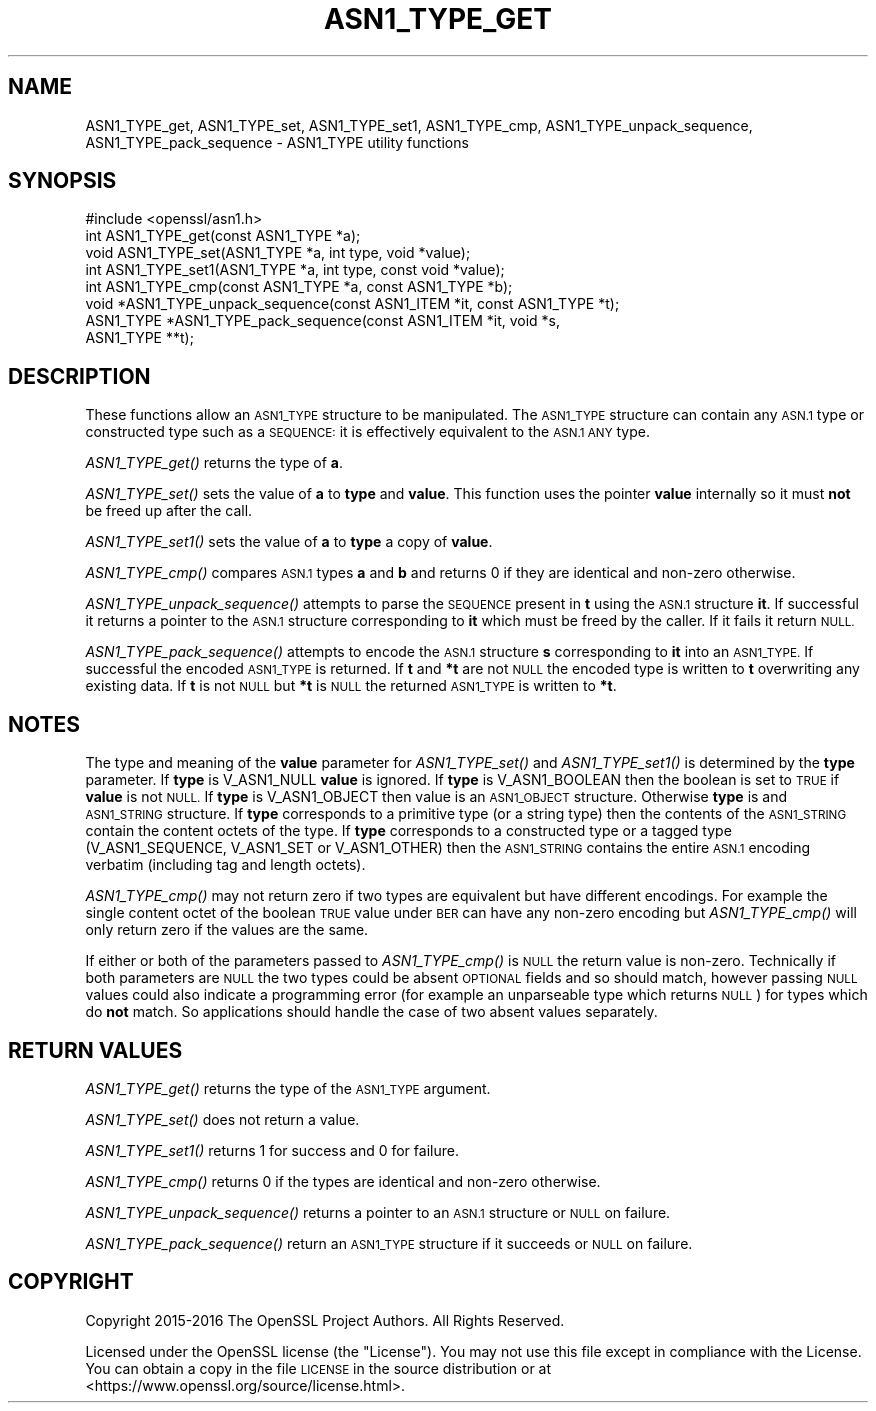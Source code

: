 .\" Automatically generated by Pod::Man 2.27 (Pod::Simple 3.28)
.\"
.\" Standard preamble:
.\" ========================================================================
.de Sp \" Vertical space (when we can't use .PP)
.if t .sp .5v
.if n .sp
..
.de Vb \" Begin verbatim text
.ft CW
.nf
.ne \\$1
..
.de Ve \" End verbatim text
.ft R
.fi
..
.\" Set up some character translations and predefined strings.  \*(-- will
.\" give an unbreakable dash, \*(PI will give pi, \*(L" will give a left
.\" double quote, and \*(R" will give a right double quote.  \*(C+ will
.\" give a nicer C++.  Capital omega is used to do unbreakable dashes and
.\" therefore won't be available.  \*(C` and \*(C' expand to `' in nroff,
.\" nothing in troff, for use with C<>.
.tr \(*W-
.ds C+ C\v'-.1v'\h'-1p'\s-2+\h'-1p'+\s0\v'.1v'\h'-1p'
.ie n \{\
.    ds -- \(*W-
.    ds PI pi
.    if (\n(.H=4u)&(1m=24u) .ds -- \(*W\h'-12u'\(*W\h'-12u'-\" diablo 10 pitch
.    if (\n(.H=4u)&(1m=20u) .ds -- \(*W\h'-12u'\(*W\h'-8u'-\"  diablo 12 pitch
.    ds L" ""
.    ds R" ""
.    ds C` ""
.    ds C' ""
'br\}
.el\{\
.    ds -- \|\(em\|
.    ds PI \(*p
.    ds L" ``
.    ds R" ''
.    ds C`
.    ds C'
'br\}
.\"
.\" Escape single quotes in literal strings from groff's Unicode transform.
.ie \n(.g .ds Aq \(aq
.el       .ds Aq '
.\"
.\" If the F register is turned on, we'll generate index entries on stderr for
.\" titles (.TH), headers (.SH), subsections (.SS), items (.Ip), and index
.\" entries marked with X<> in POD.  Of course, you'll have to process the
.\" output yourself in some meaningful fashion.
.\"
.\" Avoid warning from groff about undefined register 'F'.
.de IX
..
.nr rF 0
.if \n(.g .if rF .nr rF 1
.if (\n(rF:(\n(.g==0)) \{
.    if \nF \{
.        de IX
.        tm Index:\\$1\t\\n%\t"\\$2"
..
.        if !\nF==2 \{
.            nr % 0
.            nr F 2
.        \}
.    \}
.\}
.rr rF
.\"
.\" Accent mark definitions (@(#)ms.acc 1.5 88/02/08 SMI; from UCB 4.2).
.\" Fear.  Run.  Save yourself.  No user-serviceable parts.
.    \" fudge factors for nroff and troff
.if n \{\
.    ds #H 0
.    ds #V .8m
.    ds #F .3m
.    ds #[ \f1
.    ds #] \fP
.\}
.if t \{\
.    ds #H ((1u-(\\\\n(.fu%2u))*.13m)
.    ds #V .6m
.    ds #F 0
.    ds #[ \&
.    ds #] \&
.\}
.    \" simple accents for nroff and troff
.if n \{\
.    ds ' \&
.    ds ` \&
.    ds ^ \&
.    ds , \&
.    ds ~ ~
.    ds /
.\}
.if t \{\
.    ds ' \\k:\h'-(\\n(.wu*8/10-\*(#H)'\'\h"|\\n:u"
.    ds ` \\k:\h'-(\\n(.wu*8/10-\*(#H)'\`\h'|\\n:u'
.    ds ^ \\k:\h'-(\\n(.wu*10/11-\*(#H)'^\h'|\\n:u'
.    ds , \\k:\h'-(\\n(.wu*8/10)',\h'|\\n:u'
.    ds ~ \\k:\h'-(\\n(.wu-\*(#H-.1m)'~\h'|\\n:u'
.    ds / \\k:\h'-(\\n(.wu*8/10-\*(#H)'\z\(sl\h'|\\n:u'
.\}
.    \" troff and (daisy-wheel) nroff accents
.ds : \\k:\h'-(\\n(.wu*8/10-\*(#H+.1m+\*(#F)'\v'-\*(#V'\z.\h'.2m+\*(#F'.\h'|\\n:u'\v'\*(#V'
.ds 8 \h'\*(#H'\(*b\h'-\*(#H'
.ds o \\k:\h'-(\\n(.wu+\w'\(de'u-\*(#H)/2u'\v'-.3n'\*(#[\z\(de\v'.3n'\h'|\\n:u'\*(#]
.ds d- \h'\*(#H'\(pd\h'-\w'~'u'\v'-.25m'\f2\(hy\fP\v'.25m'\h'-\*(#H'
.ds D- D\\k:\h'-\w'D'u'\v'-.11m'\z\(hy\v'.11m'\h'|\\n:u'
.ds th \*(#[\v'.3m'\s+1I\s-1\v'-.3m'\h'-(\w'I'u*2/3)'\s-1o\s+1\*(#]
.ds Th \*(#[\s+2I\s-2\h'-\w'I'u*3/5'\v'-.3m'o\v'.3m'\*(#]
.ds ae a\h'-(\w'a'u*4/10)'e
.ds Ae A\h'-(\w'A'u*4/10)'E
.    \" corrections for vroff
.if v .ds ~ \\k:\h'-(\\n(.wu*9/10-\*(#H)'\s-2\u~\d\s+2\h'|\\n:u'
.if v .ds ^ \\k:\h'-(\\n(.wu*10/11-\*(#H)'\v'-.4m'^\v'.4m'\h'|\\n:u'
.    \" for low resolution devices (crt and lpr)
.if \n(.H>23 .if \n(.V>19 \
\{\
.    ds : e
.    ds 8 ss
.    ds o a
.    ds d- d\h'-1'\(ga
.    ds D- D\h'-1'\(hy
.    ds th \o'bp'
.    ds Th \o'LP'
.    ds ae ae
.    ds Ae AE
.\}
.rm #[ #] #H #V #F C
.\" ========================================================================
.\"
.IX Title "ASN1_TYPE_GET 3"
.TH ASN1_TYPE_GET 3 "2018-04-17" "1.1.1-pre5-dev" "OpenSSL"
.\" For nroff, turn off justification.  Always turn off hyphenation; it makes
.\" way too many mistakes in technical documents.
.if n .ad l
.nh
.SH "NAME"
ASN1_TYPE_get, ASN1_TYPE_set, ASN1_TYPE_set1, ASN1_TYPE_cmp, ASN1_TYPE_unpack_sequence, ASN1_TYPE_pack_sequence \- ASN1_TYPE utility
functions
.SH "SYNOPSIS"
.IX Header "SYNOPSIS"
.Vb 1
\& #include <openssl/asn1.h>
\&
\& int ASN1_TYPE_get(const ASN1_TYPE *a);
\& void ASN1_TYPE_set(ASN1_TYPE *a, int type, void *value);
\& int ASN1_TYPE_set1(ASN1_TYPE *a, int type, const void *value);
\& int ASN1_TYPE_cmp(const ASN1_TYPE *a, const ASN1_TYPE *b);
\&
\& void *ASN1_TYPE_unpack_sequence(const ASN1_ITEM *it, const ASN1_TYPE *t);
\& ASN1_TYPE *ASN1_TYPE_pack_sequence(const ASN1_ITEM *it, void *s,
\&                                    ASN1_TYPE **t);
.Ve
.SH "DESCRIPTION"
.IX Header "DESCRIPTION"
These functions allow an \s-1ASN1_TYPE\s0 structure to be manipulated. The
\&\s-1ASN1_TYPE\s0 structure can contain any \s-1ASN.1\s0 type or constructed type
such as a \s-1SEQUENCE:\s0 it is effectively equivalent to the \s-1ASN.1 ANY\s0 type.
.PP
\&\fIASN1_TYPE_get()\fR returns the type of \fBa\fR.
.PP
\&\fIASN1_TYPE_set()\fR sets the value of \fBa\fR to \fBtype\fR and \fBvalue\fR. This
function uses the pointer \fBvalue\fR internally so it must \fBnot\fR be freed
up after the call.
.PP
\&\fIASN1_TYPE_set1()\fR sets the value of \fBa\fR to \fBtype\fR a copy of \fBvalue\fR.
.PP
\&\fIASN1_TYPE_cmp()\fR compares \s-1ASN.1\s0 types \fBa\fR and \fBb\fR and returns 0 if
they are identical and non-zero otherwise.
.PP
\&\fIASN1_TYPE_unpack_sequence()\fR attempts to parse the \s-1SEQUENCE\s0 present in
\&\fBt\fR using the \s-1ASN.1\s0 structure \fBit\fR. If successful it returns a pointer
to the \s-1ASN.1\s0 structure corresponding to \fBit\fR which must be freed by the
caller. If it fails it return \s-1NULL.\s0
.PP
\&\fIASN1_TYPE_pack_sequence()\fR attempts to encode the \s-1ASN.1\s0 structure \fBs\fR
corresponding to \fBit\fR into an \s-1ASN1_TYPE.\s0 If successful the encoded
\&\s-1ASN1_TYPE\s0 is returned. If \fBt\fR and \fB*t\fR are not \s-1NULL\s0 the encoded type
is written to \fBt\fR overwriting any existing data. If \fBt\fR is not \s-1NULL\s0
but \fB*t\fR is \s-1NULL\s0 the returned \s-1ASN1_TYPE\s0 is written to \fB*t\fR.
.SH "NOTES"
.IX Header "NOTES"
The type and meaning of the \fBvalue\fR parameter for \fIASN1_TYPE_set()\fR and
\&\fIASN1_TYPE_set1()\fR is determined by the \fBtype\fR parameter.
If \fBtype\fR is V_ASN1_NULL \fBvalue\fR is ignored. If \fBtype\fR is V_ASN1_BOOLEAN
then the boolean is set to \s-1TRUE\s0 if \fBvalue\fR is not \s-1NULL.\s0 If \fBtype\fR is
V_ASN1_OBJECT then value is an \s-1ASN1_OBJECT\s0 structure. Otherwise \fBtype\fR
is and \s-1ASN1_STRING\s0 structure. If \fBtype\fR corresponds to a primitive type
(or a string type) then the contents of the \s-1ASN1_STRING\s0 contain the content
octets of the type. If \fBtype\fR corresponds to a constructed type or
a tagged type (V_ASN1_SEQUENCE, V_ASN1_SET or V_ASN1_OTHER) then the
\&\s-1ASN1_STRING\s0 contains the entire \s-1ASN.1\s0 encoding verbatim (including tag and
length octets).
.PP
\&\fIASN1_TYPE_cmp()\fR may not return zero if two types are equivalent but have
different encodings. For example the single content octet of the boolean \s-1TRUE\s0
value under \s-1BER\s0 can have any non-zero encoding but \fIASN1_TYPE_cmp()\fR will
only return zero if the values are the same.
.PP
If either or both of the parameters passed to \fIASN1_TYPE_cmp()\fR is \s-1NULL\s0 the
return value is non-zero. Technically if both parameters are \s-1NULL\s0 the two
types could be absent \s-1OPTIONAL\s0 fields and so should match, however passing
\&\s-1NULL\s0 values could also indicate a programming error (for example an
unparseable type which returns \s-1NULL\s0) for types which do \fBnot\fR match. So
applications should handle the case of two absent values separately.
.SH "RETURN VALUES"
.IX Header "RETURN VALUES"
\&\fIASN1_TYPE_get()\fR returns the type of the \s-1ASN1_TYPE\s0 argument.
.PP
\&\fIASN1_TYPE_set()\fR does not return a value.
.PP
\&\fIASN1_TYPE_set1()\fR returns 1 for success and 0 for failure.
.PP
\&\fIASN1_TYPE_cmp()\fR returns 0 if the types are identical and non-zero otherwise.
.PP
\&\fIASN1_TYPE_unpack_sequence()\fR returns a pointer to an \s-1ASN.1\s0 structure or
\&\s-1NULL\s0 on failure.
.PP
\&\fIASN1_TYPE_pack_sequence()\fR return an \s-1ASN1_TYPE\s0 structure if it succeeds or
\&\s-1NULL\s0 on failure.
.SH "COPYRIGHT"
.IX Header "COPYRIGHT"
Copyright 2015\-2016 The OpenSSL Project Authors. All Rights Reserved.
.PP
Licensed under the OpenSSL license (the \*(L"License\*(R").  You may not use
this file except in compliance with the License.  You can obtain a copy
in the file \s-1LICENSE\s0 in the source distribution or at
<https://www.openssl.org/source/license.html>.
